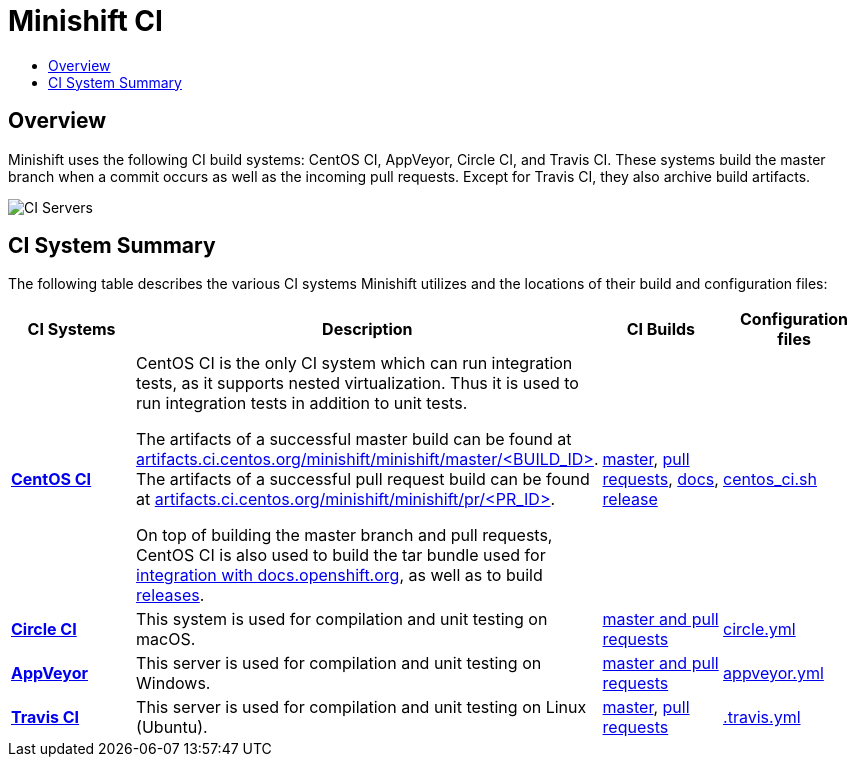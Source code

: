 = Minishift CI
:data-uri:
:imagesdir: images
:icons:
:toc: macro
:toc-title:
:toclevels: 1

toc::[]

[[minishift-ci-overview]]
== Overview

Minishift uses the following CI build systems: CentOS CI, AppVeyor, Circle CI, and Travis CI.
These systems build the master branch when a commit occurs as well as the incoming pull requests.
Except for Travis CI, they also archive build artifacts.

image::ci-servers.png[CI Servers]


[[ci-system-summary]]
== CI System Summary

The following table describes the various CI systems Minishift utilizes and the locations of their build and configuration files:

[cols="4*", options="header"]
|===
|CI Systems
|Description
|CI Builds
|Configuration files

|link:https://ci.centos.org/[*CentOS CI*]
|CentOS CI is the only CI system which can run integration tests, as it supports nested virtualization.
Thus it is used to run integration tests in addition to unit tests.

The artifacts of a successful master build can be found at link:http://artifacts.ci.centos.org/minishift/minishift/master/[artifacts.ci.centos.org/minishift/minishift/master/<BUILD_ID>].
The artifacts of a successful pull request build can be found at link:http://artifacts.ci.centos.org/minishift/minishift/pr/[artifacts.ci.centos.org/minishift/minishift/pr/<PR_ID>].

On top of building the master branch and pull requests, CentOS CI is also used to build the tar bundle used for xref:../contributing/writing-docs.adoc#integration-with-docs-openshift-org[integration with docs.openshift.org], as well as to build xref:../contributing/releasing.adoc#automated-release[releases].


|link:https://ci.centos.org/job/minishift/[master], link:https://ci.centos.org/job/minishift-pr/[pull requests], link:https://ci.centos.org/job/minishift-docs/[docs],
link:https://ci.centos.org/job/minishift-release/[release]

|link:https://github.com/minishift/minishift/blob/master/centos_ci.sh[centos_ci.sh]

|link:https://circleci.com/[*Circle CI*]
|This system is used for compilation and unit testing on macOS.
|link:https://circleci.com/gh/minishift/minishift/tree/master[master and pull requests]
|link:https://github.com/minishift/minishift/blob/master/circle.yml[circle.yml]

|link:https://ci.appveyor.com[*AppVeyor*]
|This server is used for compilation and unit testing on Windows.
|link:https://ci.appveyor.com/project/minishift-bot/minishift/history[master and pull requests]
|link:https://github.com/minishift/minishift/blob/master/appveyor.yml[appveyor.yml]

|link:https://travis-ci.org/[*Travis CI*]
|This server is used for compilation and unit testing on Linux (Ubuntu).
|link:https://travis-ci.org/minishift/minishift/branches[master], link:https://travis-ci.org/minishift/minishift/pull_requests[pull requests]
|link:https://github.com/minishift/minishift/blob/master/.travis.yml[.travis.yml]
|===
